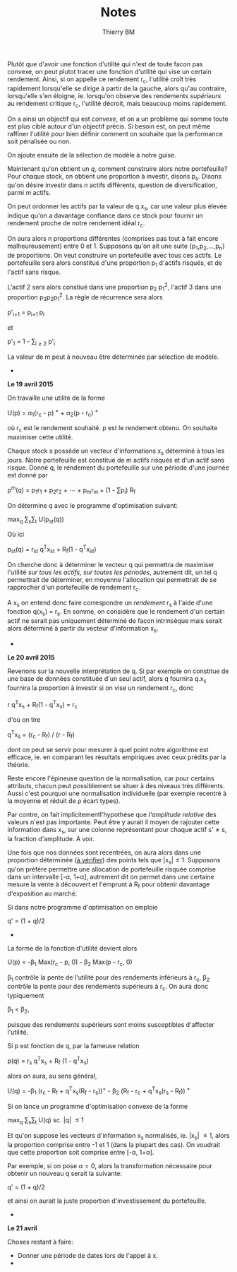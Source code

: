 #+TITLE: Notes
#+AUTHOR: Thierry BM
#+STARTUP: entitiespretty

Plutôt que d'avoir une fonction d'utilité qui n'est de toute facon pas convexe, on peut
plutot tracer une fonction d'utilité qui vise un certain rendement. Ainsi, si on appelle
ce rendement r_c, l'utilité croît très rapidement lorsqu'elle se dirige à partir de la
gauche, alors qu'au contraire, lorsqu'elle s'en éloigne, ie. lorsqu'on observe des
rendements /supérieurs/ au rendement critique r_c, l'utilité décroit, mais beaucoup moins
rapidement.

On a ainsi un objectif qui est /convexe/, et on a un problème qui somme toute est plus ciblé
autour d'un objectif précis. Si besoin est, on peut même raffiner l'utilité pour bien
définir comment on souhaite que la performance soit pénalisée ou non. 

On ajoute ensuite de la sélection de modèle à notre guise.

Maintenant qu'on obtient un /q/, comment construire alors notre portefeuille? Pour chaque
stock, on obtient une proportion à investir, disons p_s. Disons qu'on désire investir dans
/n/ actifs différents, question de diversification, parmi /m/ actifs.

On peut ordonner les actifs par la valeur de q.x_s, car une valeur plus élevée indique
qu'on a davantage confiance dans ce stock pour fournir un rendement proche de notre
rendement idéal r_c.

On aura alors n proportions différentes (comprises pas tout à fait encore malheureusement)
entre 0 et 1. Supposons qu'on ait une suite {p_1,p_2,...,p_n} de proportions. On veut
construire un portefeuille avec tous ces actifs. Le portefeuille sera alors constitué
d'une proportion p_1 d'actifs risqués, et de l'actif sans risque. 

L'actif 2 sera alors constiué dans une proportion p_2 p_1^2, l'actif 3 dans une proportion
p_{3}p_{2}p_{1}^2. La règle de récurrence sera alors

				      p'_{i+1} = p_{i+1 }p_i

et 

				  p'_1 = 1 - \sum_{i\ge 2}_{} p'_i

La valeur de m peut à nouveau être déterminée par sélection de modèle. 


					  * * *

*Le 19 avril 2015*

On travaille une utilité de la forme 

			    U(p) = \alpha_1(r_c - p)^{ +} + \alpha_2(p - r_c)^{ +}

où r_c est le rendement souhaité. p est le rendement obtenu. On souhaite maximiser cette
utilité. 

Chaque stock s possède un vecteur d'informations x_s déterminé à tous les jours. Notre
portefeuille est constitué de m actifs risqués et d'un actif sans risque. Donné q, le
rendement du portefeuille sur une période d'une journée est donné par

		       p^m(q) = p_{1}r_1 + p_{2}r_2 + \cdots + p_{m}r_m + (1 - \sum{}p_i) R_f

On détermine q avec le programme d'optimisation suivant:

				max_q \sum_{s}\sum_{t} U(p_{st}(q))

Où ici 

			    p_{st}(q) = r_{st} q^{T}x_{st} + R_f(1 - q^{T}x_{st})

On cherche donc à déterminer le vecteur q qui permettra de maximiser l'utilité /sur tous/
/les actifs, sur toutes les périodes/, autrement dit, un tel q permettrait de déterminer, en
moyenne l'allocation qui permettrait de se rapprocher d'un portefeuille de rendement r_c.

A x_s on entend donc faire correspondre un /rendement/ r_s à l'aide d'une fonction q(x_s) =
r_s. En somme, on considère que le rendement d'un certain actif ne serait pas uniquement
déterminé de facon intrinsèque mais serait alors déterminé à partir du vecteur
d'information x_s.

					  * * *

*Le 20 avril 2015*

Revenons sur la nouvelle interprétation de q. Si par exemple on constitue de une base de
données constituée d'un seul actif, alors q fournira q.x_s fournira la proportion à
investir si on vise un rendement r_c, donc

				r q^{T}x_s + R_f(1 - q^{T}x_s) = r_c

d'où on tire

			       q^{T}x_s = (r_c - R_f) / (r - R_f)

dont on peut se servir pour mesurer à quel point notre algorithme est efficace, ie. en
comparant les résultats empiriques avec ceux prédits par la théorie. 

Reste encore l'épineuse question de la normalisation, car pour certains attributs, chacun
peut possiblement se situer à des niveaux très différents. Aussi c'est pourquoi une
normalisation individuelle (par exemple recentré à la moyenne et réduit de \rho écart types).

Par contre, on fait implicitementl'hypothèse que /l'amplitude relative/ des valeurs n'est
pas importante. Peut être y aurait il moyen de rajouter cette information dans x_s, sur une
colonne représentant pour chaque actif s'\neq{}s, la fraction d'amplitude. A voir. 

Une fois que nos données sont recentrées, on aura alors dans une proportion déterminée (_à
vérifier_) des points tels que |x_{s}|\leq1. Supposons qu'on préfère permettre une allocation
de portefeuille risquée comprise dans un intervalle [-\alpha, 1+\alpha], autrement dit on permet
dans une certaine mesure la vente à découvert et l'emprunt à R_f pour obtenir davantage
d'exposition au marché. 

Si dans notre programme d'optimisation on emploie

				      q' = (1 + q)/2

					  * * *

La forme de la fonction d'utilité devient alors

		      U(p) = -\beta_1 Max(r_c - p, 0) - \beta_2 Max(p - r_c, 0)

\beta_1 contrôle la pente de l'utilité pour des rendements inférieurs à r_c, \beta_2 contrôle la
pente pour des rendements supérieurs à r_c. On aura donc typiquement 

					 \beta_1 < \beta_2,

puisque des rendements supérieurs sont moins susceptibles d'affecter l'utilité.

Si p est fonction de q, par la fameuse relation

			      p(q) = r_s q^{T}x_s + R_f (1 - q^{T}x_s)

alors on aura, au sens général, 

	    U(q) = -\beta_1 (r_c - R_f + q^{T}x_s(R_f - r_s))^{+} - \beta_2 (R_f - r_c + q^{T}x_s(r_s - R_f))^{ +}

Si on lance un programme d'optimisation convexe de la forme

				   max_q \sum_{s}\sum_{t} U(q)
				    sc. |q| \leq 1

Et qu'on suppose les vecteurs d'information x_s normalisés, ie. |x_{s}| \leq 1, alors la
proportion comprise entre -1 et 1 (dans la plupart des cas). On voudrait que cette
proportion soit comprise entre [-\alpha, 1+\alpha].

Par exemple, si on pose \alpha=0, alors la transformation nécessaire pour obtenir un nouveau q
serait la suivante:

				      q' = (1 + q)/2

et ainsi on aurait la juste proportion d'investissement du portefeuille. 


					  * * *

*Le 21 avril*

Choses restant à faire:

  - Donner une période de dates lors de l'appel à x.
  - 
